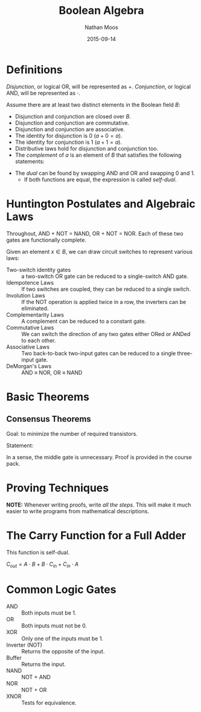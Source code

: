 #+TITLE: Boolean Algebra
#+AUTHOR: Nathan Moos
#+DATE: 2015-09-14

* Definitions
  
/Disjunction/, or logical OR, will be represented as $+$. /Conjunction/, or 
logical AND, will be represented as $\cdot$.
  
Assume there are at least two distinct elements in the Boolean field $B$:
- Disjunction and conjunction are closed over $B$.
- Disjunction and conjunction are commutative.
- Disjunction and conjunction are associative.
- The identity for disjunction is 0 ($a + 0 = a$).
- The identity for conjunction is 1 ($a + 1 = a$).
- Distributive laws hold for disjunction and conjunction too.
- The /complement/ of $a$ is an element of $B$ that satisfies the
  following statements:
\begin{align*}
a + a' &= 1 \\
a \cdot a' &= 0
\end{align*}
- The /dual/ can be found by swapping AND and OR and swapping 0 and 1.
  - If both functions are equal, the expression is called /self-dual/.

* Huntington Postulates and Algebraic Laws
  
Throughout, AND + NOT = NAND, OR + NOT = NOR. Each of these two gates are
functionally complete.
  
Given an element $x \in B$, we can draw circuit switches to represent various laws:

- Two-switch identity gates :: a two-switch OR gate can be reduced to a
     single-switch AND gate.
- Idempotence Laws :: If two switches are coupled, they can be reduced to a
     single switch.
- Involution Laws :: If the NOT operation is applied twice in a row, the inverters
     can be eliminated.
- Complementarity Laws :: A complement can be reduced to a constant gate.
- Commutative Laws :: We can switch the direction of any two gates either ORed
     or ANDed to each other.
- Associative Laws :: Two back-to-back two-input gates can be reduced to a single
     three-input gate.
- DeMorgan's Laws :: AND \equiv NOR, OR \equiv NAND

* Basic Theorems
  
** Consensus Theorems
   
Goal: to minimize the number of required transistors.

Statement: 
\begin{align*}
X \cdot Y + Y \cdot Z + X' \cdot Z &= X \cdot Y + X' \cdot Z \\
(X + Y) \cdot (Y + Z) \cdot (X' + Z) &= (X + Y) \cdot (X' + Z)
\end{align*}

In a sense, the middle gate is unnecessary. Proof is provided in the course
pack.

* Proving Techniques
  
*NOTE:* Whenever writing proofs, write /all the steps/. This will make it much
easier to write programs from mathematical descriptions.

* The Carry Function for a Full Adder
  
This function is self-dual. 

$C_{out} = A \cdot B + B \cdot C_{in} + C_{in} \cdot A$

* Common Logic Gates

- AND :: Both inputs must be 1.
- OR :: Both inputs must not be 0.
- XOR :: Only one of the inputs must be 1.
- Inverter (NOT) :: Returns the opposite of the input.
- Buffer :: Returns the input.
- NAND :: NOT + AND
- NOR :: NOT + OR
- XNOR :: Tests for equivalence.
